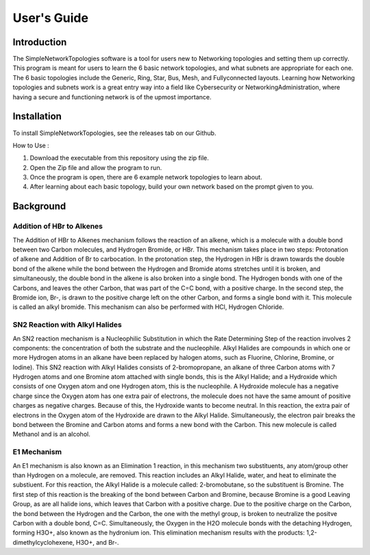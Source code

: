 .. _user-guide:

#############
User\'s Guide
#############

Introduction
------------

The SimpleNetworkTopologies software is a tool for users new to Networking topologies 
and setting them up correctly. This program is meant for users to learn the 6 basic 
network topologies, and what subnets are appropriate for each one. The 6 basic 
topologies include the Generic, Ring, Star, Bus, Mesh, and Fullyconnected layouts. 
Learning how Networking topologies and subnets work is a great entry way into a 
field like Cybersecurity or NetworkingAdministration, where having a secure and 
functioning network is of the upmost importance.

Installation
------------

To install SimpleNetworkTopologies, see the releases tab on our Github.

How to Use :

1. Download the executable from this repository using the zip file.

2. Open the Zip file and allow the program to run.

3. Once the program is open, there are 6 example network topologies to learn about.

4. After learning about each basic topology, build your own network based on the prompt given to you.

Background
----------



Addition of HBr to Alkenes
""""""""""""""""""""""""""

The Addition of HBr to Alkenes mechanism follows the reaction of an
alkene, which is a molecule with a double bond between two Carbon
molecules, and Hydrogen Bromide, or HBr. This mechanism takes place
in two steps: Protonation of alkene and Addition of Br to carbocation.
In the protonation step, the Hydrogen in HBr is drawn towards the
double bond of the alkene while the bond between the Hydrogen and Bromide
atoms stretches until it is broken, and simultaneously, the double bond in
the alkene is also broken into a single bond. The Hydrogen bonds with one
of the Carbons, and leaves the other Carbon, that was part of the C=C bond,
with a positive charge. In the second step, the Bromide ion, Br-, is drawn 
to the positive charge left on the other Carbon, and forms a single bond with 
it. This molecule is called an alkyl bromide. This mechanism can also be
performed with HCl, Hydrogen Chloride.

SN2 Reaction with Alkyl Halides
"""""""""""""""""""""""""""""""

An SN2 reaction mechanism is a Nucleophilic Substitution in which the Rate
Determining Step of the reaction involves 2 components: the concentration of
both the substrate and the nucleophile. Alkyl Halides are compounds in which
one or more Hydrogen atoms in an alkane have been replaced by halogen atoms, 
such as Fluorine, Chlorine, Bromine, or Iodine). This SN2 reaction with Alkyl
Halides consists of 2-bromopropane, an alkane of three Carbon atoms with 7 
Hydrogen atoms and one Bromine atom attached with single bonds, this is the 
Alkyl Halide; and a Hydroxide which consists of one Oxygen atom and one 
Hydrogen atom, this is the nucleophile. A Hydroxide molecule has a negative 
charge since the Oxygen atom has one extra pair of electrons, the molecule does 
not have the same amount of positive charges as negative charges.  Because of
this, the Hydroxide wants to become neutral.  In this reaction, the extra pair 
of electrons in the Oxygen atom of the Hydroxide are drawn to the Alkyl Halide.
Simultaneously, the electron pair breaks the bond between the Bromine and Carbon 
atoms and forms a new bond with the Carbon. This new molecule is called Methanol
and is an alcohol.

E1 Mechanism
""""""""""""

An E1 mechanism is also known as an Elimination 1 reaction, in this mechanism 
two substituents, any atom/group other than Hydrogen on a molecule, are removed.
This reaction includes an Alkyl Halide, water, and heat to eliminate the 
substiuent. For this reaction, the Alkyl Halide is a molecule called: 
2-bromobutane, so the substituent is Bromine.  The first step of this reaction
is the breaking of the bond between Carbon and Bromine, because Bromine is a good
Leaving Group, as are all halide ions, which leaves that Carbon with a positive 
charge. Due to the positive charge on the Carbon, the bond between the Hydrogen 
and the Carbon, the one with the methyl group, is broken to neutralize the positve
Carbon with a double bond, C=C. Simultaneously, the Oxygen in the H2O molecule 
bonds with the detaching Hydrogen, forming H3O+, also known as the hydronium ion.
This elimination mechanism results with the products: 1,2-dimethylcyclohexene, 
H3O+, and Br-.